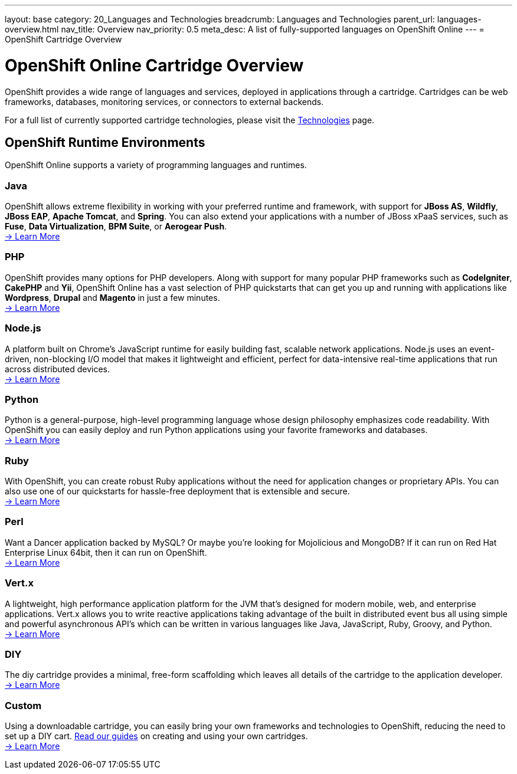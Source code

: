 ---
layout: base
category: 20_Languages and Technologies
breadcrumb: Languages and Technologies
parent_url: languages-overview.html
nav_title: Overview
nav_priority: 0.5
meta_desc: A list of fully-supported languages on OpenShift Online
---
= OpenShift Cartridge Overview

[float]
= OpenShift Online Cartridge Overview
[.lead]
OpenShift provides a wide range of languages and services, deployed in applications through a cartridge. Cartridges can be web frameworks, databases, monitoring services, or connectors to external backends.

For a full list of currently supported cartridge technologies, please visit the link:https://www.openshift.com/products/technologies[Technologies] page.

== OpenShift Runtime Environments
OpenShift Online supports a variety of programming languages and runtimes.

=== Java
OpenShift allows extreme flexibility in working with your preferred runtime and framework, with support for *JBoss AS*, *Wildfly*, *JBoss EAP*, *Apache Tomcat*, and *Spring*. You can also extend your applications with a number of JBoss xPaaS services, such as *Fuse*, *Data Virtualization*, *BPM Suite*, or *Aerogear Push*. +
link:java-overview.html[-> Learn More]

=== PHP
OpenShift provides many options for PHP developers. Along with support for many popular PHP frameworks such as *CodeIgniter*, *CakePHP* and *Yii*, OpenShift Online has a vast selection of PHP quickstarts that can get you up and running with applications like *Wordpress*, *Drupal* and *Magento* in just a few minutes. +
link:php-overview.html[-> Learn More]

=== Node.js
A platform built on Chrome's JavaScript runtime for easily building fast, scalable network applications. Node.js uses an event-driven, non-blocking I/O model that makes it lightweight and efficient, perfect for data-intensive real-time applications that run across distributed devices. +
link:node-js-overview.html[-> Learn More]

=== Python
Python is a general-purpose, high-level programming language whose design philosophy emphasizes code readability. With OpenShift you can easily deploy and run Python applications using your favorite frameworks and databases. +
link:python-overview.html[-> Learn More]

=== Ruby
With OpenShift, you can create robust Ruby applications without the need for application changes or proprietary APIs. You can also use one of our quickstarts for hassle-free deployment that is extensible and secure. +
link:ruby-overview.html[-> Learn More]

=== Perl
Want a Dancer application backed by MySQL? Or maybe you're looking for Mojolicious and MongoDB? If it can run on Red Hat Enterprise Linux 64bit, then it can run on OpenShift. +
link:perl-overview.html[-> Learn More]

=== Vert.x
A lightweight, high performance application platform for the JVM that's designed for modern mobile, web, and enterprise applications. Vert.x allows you to write reactive applications taking advantage of the built in distributed event bus all using simple and powerful asynchronous API's which can be written in various languages like Java, JavaScript, Ruby, Groovy, and Python. +
link:vertx-overview.html[-> Learn More]

=== DIY
The diy cartridge provides a minimal, free-form scaffolding which leaves all details of the cartridge to the application developer. +
link:diy-overview.html[-> Learn More]

=== Custom
Using a downloadable cartridge, you can easily bring your own frameworks and technologies to OpenShift, reducing the need to set up a DIY cart. link:get-involved-extend-openshift.html[Read our guides] on creating and using your own cartridges. +
link:get-involved-extend-openshift.html[-> Learn More]


